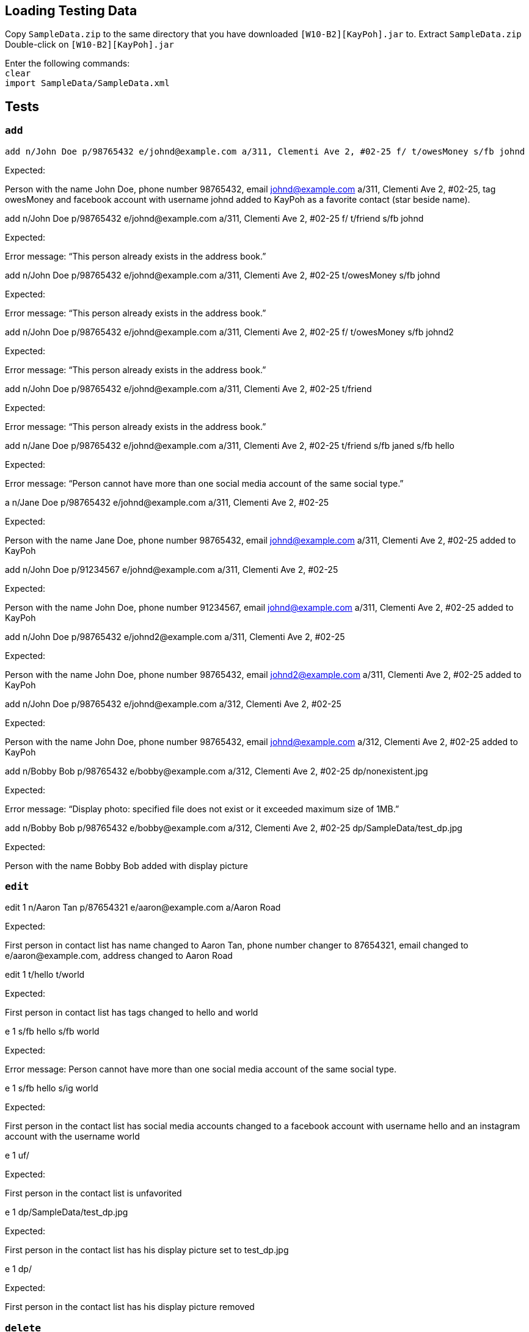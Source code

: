 == Loading Testing Data

Copy `SampleData.zip` to the same directory that you have downloaded `[W10-B2][KayPoh].jar` to.
Extract `SampleData.zip`
Double-click on `[W10-B2][KayPoh].jar`

Enter the following commands: +
`clear` +
`import SampleData/SampleData.xml`

== Tests

=== `add`
****
`add n/John Doe p/98765432 e/johnd@example.com a/311, Clementi Ave 2, #02-25 f/ t/owesMoney s/fb johnd`

Expected:

Person with the name John Doe, phone number 98765432, email johnd@example.com a/311, Clementi Ave 2, #02-25, tag owesMoney and facebook account with username johnd added to KayPoh as a favorite contact (star beside name).
****

****
add n/John Doe p/98765432 e/johnd@example.com a/311, Clementi Ave 2, #02-25 f/ t/friend s/fb johnd

Expected:

Error message: “This person already exists in the address book.”
****

****
add n/John Doe p/98765432 e/johnd@example.com a/311, Clementi Ave 2, #02-25 t/owesMoney s/fb johnd

Expected:

Error message: “This person already exists in the address book.”
****

****
add n/John Doe p/98765432 e/johnd@example.com a/311, Clementi Ave 2, #02-25 f/ t/owesMoney s/fb johnd2

Expected:

Error message: “This person already exists in the address book.”
****

****
add n/John Doe p/98765432 e/johnd@example.com a/311, Clementi Ave 2, #02-25 t/friend

Expected:

Error message: “This person already exists in the address book.”
****

****
add n/Jane Doe p/98765432 e/johnd@example.com a/311, Clementi Ave 2, #02-25 t/friend s/fb janed s/fb hello

Expected:

Error message: “Person cannot have more than one social media account of the same social type.”
****

****
a n/Jane Doe p/98765432 e/johnd@example.com a/311, Clementi Ave 2, #02-25

Expected:

Person with the name Jane Doe, phone number 98765432, email johnd@example.com a/311, Clementi Ave 2, #02-25 added to KayPoh
****

****
add n/John Doe p/91234567 e/johnd@example.com a/311, Clementi Ave 2, #02-25

Expected:

Person with the name John Doe, phone number 91234567, email johnd@example.com a/311, Clementi Ave 2, #02-25 added to KayPoh
****

****
add n/John Doe p/98765432 e/johnd2@example.com a/311, Clementi Ave 2, #02-25

Expected:

Person with the name John Doe, phone number 98765432, email johnd2@example.com a/311, Clementi Ave 2, #02-25 added to KayPoh
****

****
add n/John Doe p/98765432 e/johnd@example.com a/312, Clementi Ave 2, #02-25

Expected:

Person with the name John Doe, phone number 98765432, email johnd@example.com a/312, Clementi Ave 2, #02-25 added to KayPoh
****

****
add n/Bobby Bob  p/98765432 e/bobby@example.com a/312, Clementi Ave 2, #02-25 dp/nonexistent.jpg

Expected:

Error message: “Display photo: specified file does not exist or it exceeded maximum size of 1MB.”
****

****
add n/Bobby Bob  p/98765432 e/bobby@example.com a/312, Clementi Ave 2, #02-25 dp/SampleData/test_dp.jpg

Expected:

Person with the name Bobby Bob added with display picture
****

=== `edit`

****
edit 1 n/Aaron Tan p/87654321 e/aaron@example.com a/Aaron Road

Expected:

First person in contact list has name changed to Aaron Tan, phone number changer to 87654321, email changed to e/aaron@example.com, address changed to Aaron Road
****

****
edit 1 t/hello t/world

Expected:

First person in contact list has tags changed to hello and world
****

****
e 1 s/fb hello s/fb world

Expected:

Error message: Person cannot have more than one social media account of the same social type.
****

****
e 1 s/fb hello s/ig world

Expected:

First person in the contact list has social media accounts changed to a facebook account with username hello and an instagram account with the username world
****

****
e 1 uf/

Expected:

First person in the contact list is unfavorited
****

****
e 1 dp/SampleData/test_dp.jpg

Expected:

First person in the contact list has his display picture set to test_dp.jpg
****

****
e 1 dp/

Expected:

First person in the contact list has his display picture removed
****


=== `delete`

****
delete 1 2 3

Expected:

First 3 persons in the contact list is deleted
****

****
delete 1 2 -1

Expected:

Error message: Invalid command format! …
****

****
delete -tag army dancer

Expected:

Contacts with the army and dancer tags deleted
****

****
delete -tag nonexistentTag

Expected:

Command succeeds, but no contacts deleted.
****

=== `fav`
****
`fav abc`

Expected:

Error message: Invalid command format
****

****
`fav 10`

Expected:

Tenth person will be shifted towards the top and a star icon will be added to that person’s card.
****

****
`fav 11 12`

Expected:

Eleventh and twelfth persons will be shifted towards the top and a star icon will be added to their cards.
****

****
`fav 1 2 13`

Expected:

First and second persons will remain marked as favorite while the thirteenth person will be shifted towards the top and a star icon will be added to that person’s card. The following message will be displayed:

Added as favorite contact(s): +
	★ ... +
These contact(s) has already been added as favorites: +
	- ... +
	- ... +
****

=== `unfav`
****
`unfav 1`

Expected:

First person will be shifted downwards and the star icon will be removed from their card.
****

****
`unfav 2 3`

Expected:

Second and third persons will be shifted downwards and the star icon will be removed from their card.
****

****
`unfav 1 4`

Expected:

First person will remain unmarked as favorite contact while the fourth person will be shifted downwards and the star icon will be removed from that person’s card. The following message will be displayed:

Removed from favorite contact(s): +
	- ... +
These contact(s) has not been added as favorites for this operation: +
	- ... +
****

=== `list`

****
`list`

Expected:

All contacts in address book will be listed in the contacts list panel.
****

****
`list -fav`

Expected:

All favorited contacts in the address book will be listed in the contacts list panel.
****

=== `select`

****
select 2 +
edit 1 s/ig roslyn s/fb roslyn +
select 1 +

Expected:

First person is selected. The Instagram feed belonging to the first person is displayed in the browser.
****

****
select 2 +
edit 1 s/ig roslyn +
select 1 +

Expected:

First person is selected. The Instagram feed belonging to the first person is displayed in the browser.
****

****
select 2 +
edit 1 s/fb roslyn +
select 1 +

Expected:

First person is selected. The Facebook feed belonging to the first person is displayed in the browser.
****

****
select 2 +
edit 1 s/ +
select 1 +

Expected: +

First person is selected. A Google page searching the name of the first person is displayed in the browser.
****

****
select 2 +
edit 1 s/fb roslyn +
select 1 ig +

Expected: +

Error message: “Requested social media type not found for person.”
****

****
select 2 +
edit 1 s/ +
select 1 ig +

Expected: +

Error message: “Requested social media type not found for person.”
****

=== `find`
****
find zachary

Expected:

All contacts that contain ‘zachary’ in the name field will be listed in contacts list
****

****
find -tag school

Expected:

All contacts that contain ‘school’ in the tag field will be listed in contacts list
****

=== `sort`
****
sort -name

Expected:

Contacts sorted by name in alphabetical order
****

****
e 10 n/Amos Yee

Expected:

Contacts should remain sorted
****

****
sort

Expected:

Contacts sorted first by favorite status, then by name in alphabetical order
****

****
sort -recent

Expected:

Contacts sorted based on how recently they have been added, edited, or selected
****

****
select 10

Expected:

10th person moved up to first, contacts should remain sorted.
****

****
sort -name -recent

Expected:

Error message: Invalid command format! …
****

****
sort -someinvalidoption

Expected:

Error message: Invalid command format! …
****

=== `facebookconnect`

****
facebookconnect

Expected:

Step 1: +
Facebook log in page will be launched in the browser

Step 2: +
As application is in beta, you will need to use an approved account to connect to facebook. You may use the account below:

email: kaypohcs2103@gmail.com +
password: cs2103kp

Step 3: +
After log in, user feed will be displayed in the browser.
“Connected to your Facebook Account! User name: __”
****

=== `facebookpost`

****
facebookpost Hello World!

Expected:

User’s wall will be displayed in the browser with the new post.
****

=== `facebooklink`

****
facebooklink https://www.google.com

Expected:

User’s wall will be displayed in the browser with the new shared link.
****

****
facebooklink http://www.google.com

Expected:

User’s wall will be displayed in the browser with the new shared link.
****

****
facebooklink dwa.com

Expected:

Error message: “Invalid URL!”
****

=== `facebookadd`

****
facebookadd barack obama

Expected:

The new user will be added into the address book and shown in the contacts list.
****

=== `facebookaddall`

****

facebookaddall

Expected:

Each user will be gradually added into the address book and shown in the contacts list. +
“_ valid friends added from Facebook! (From ___'s account)”

****


=== `export`

****
export data.xml +

Expected: +
The contacts list will be exported to the file “data.xml”.
****

=== `import`

****
import data.xml +

Expected: +
The contacts list will be imported from the file “data.xml”.
****

=== `theme`

****
theme +

Expected: +
Error: Invalid command format! +
****

****
theme -123 +

Expected: +
Error: Invalid command format! +
****

****
theme -night +

Expected: +
KayPoh’s user interface changes to a dark color scheme. +
****

****
theme -day +

Expected: +
KayPoh’s user interface changes to a light color scheme. +
****

=== `help`

****
help +

Expected: +
Window opened with user guide displayed +
****

=== `clear`

****
`clear`

Expected:

Contacts list will become empty
****


=== `exit`

****
exit +

Expected: +
KayPoh application closes successfully. +
****

